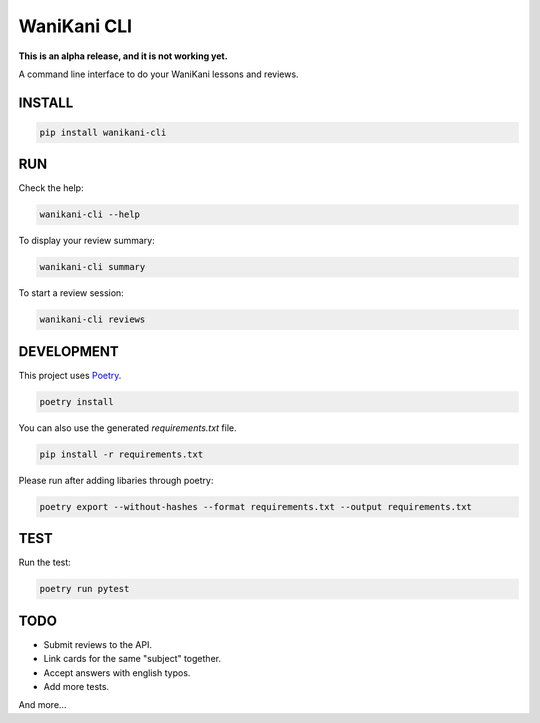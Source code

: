 WaniKani CLI
============

**This is an alpha release, and it is not working yet.**

A command line interface to do your WaniKani lessons and reviews.

INSTALL
-------

.. code-block:: bash

    pip install wanikani-cli


RUN
---

Check the help:

.. code-block:: bash

    wanikani-cli --help

To display your review summary:

.. code-block:: bash

    wanikani-cli summary

To start a review session:

.. code-block:: bash

    wanikani-cli reviews


DEVELOPMENT
-----------
This project uses `Poetry <https://python-poetry.org/docs/>`_.

.. code-block:: bash

    poetry install

You can also use the generated `requirements.txt` file.

.. code-block:: bash

    pip install -r requirements.txt

Please run after adding libaries through poetry:

.. code-block:: bash

    poetry export --without-hashes --format requirements.txt --output requirements.txt

TEST
----

Run the test:

.. code-block:: bash

    poetry run pytest

TODO
----

- Submit reviews to the API.
- Link cards for the same "subject" together.
- Accept answers with english typos.
- Add more tests.

And more...